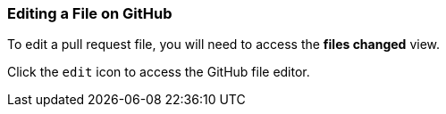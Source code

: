 [[_edit_file]]
### Editing a File on GitHub

To edit a pull request file, you will need to access the *files changed* view.

Click the `edit` icon to access the GitHub file editor.
